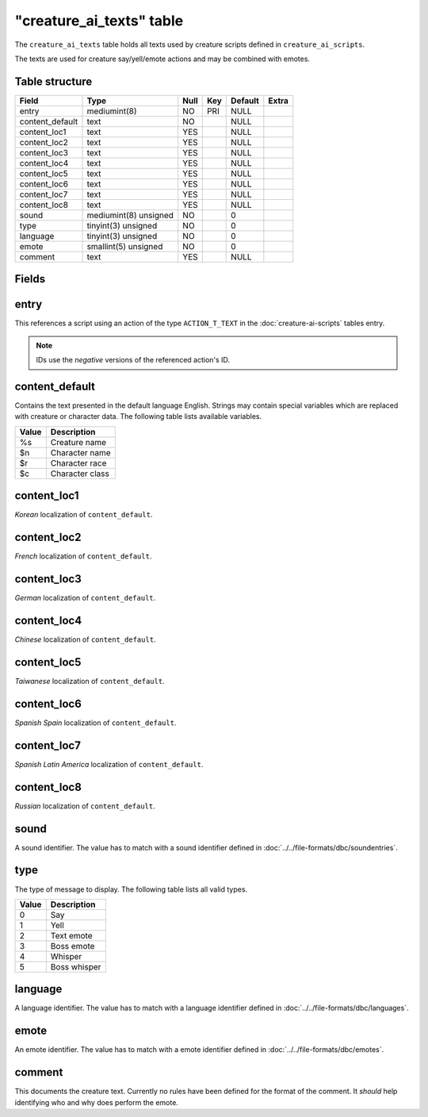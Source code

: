 .. _db-world-creature-ai-texts:

===========================
"creature\_ai\_texts" table
===========================

The ``creature_ai_texts`` table holds all texts used by creature scripts
defined in ``creature_ai_scripts``.

The texts are used for creature say/yell/emote actions and may be
combined with emotes.

Table structure
---------------

+--------------------+-------------------------+--------+-------+-----------+---------+
| Field              | Type                    | Null   | Key   | Default   | Extra   |
+====================+=========================+========+=======+===========+=========+
| entry              | mediumint(8)            | NO     | PRI   | NULL      |         |
+--------------------+-------------------------+--------+-------+-----------+---------+
| content\_default   | text                    | NO     |       | NULL      |         |
+--------------------+-------------------------+--------+-------+-----------+---------+
| content\_loc1      | text                    | YES    |       | NULL      |         |
+--------------------+-------------------------+--------+-------+-----------+---------+
| content\_loc2      | text                    | YES    |       | NULL      |         |
+--------------------+-------------------------+--------+-------+-----------+---------+
| content\_loc3      | text                    | YES    |       | NULL      |         |
+--------------------+-------------------------+--------+-------+-----------+---------+
| content\_loc4      | text                    | YES    |       | NULL      |         |
+--------------------+-------------------------+--------+-------+-----------+---------+
| content\_loc5      | text                    | YES    |       | NULL      |         |
+--------------------+-------------------------+--------+-------+-----------+---------+
| content\_loc6      | text                    | YES    |       | NULL      |         |
+--------------------+-------------------------+--------+-------+-----------+---------+
| content\_loc7      | text                    | YES    |       | NULL      |         |
+--------------------+-------------------------+--------+-------+-----------+---------+
| content\_loc8      | text                    | YES    |       | NULL      |         |
+--------------------+-------------------------+--------+-------+-----------+---------+
| sound              | mediumint(8) unsigned   | NO     |       | 0         |         |
+--------------------+-------------------------+--------+-------+-----------+---------+
| type               | tinyint(3) unsigned     | NO     |       | 0         |         |
+--------------------+-------------------------+--------+-------+-----------+---------+
| language           | tinyint(3) unsigned     | NO     |       | 0         |         |
+--------------------+-------------------------+--------+-------+-----------+---------+
| emote              | smallint(5) unsigned    | NO     |       | 0         |         |
+--------------------+-------------------------+--------+-------+-----------+---------+
| comment            | text                    | YES    |       | NULL      |         |
+--------------------+-------------------------+--------+-------+-----------+---------+

Fields
------

entry
-----

This references a script using an action of the type ``ACTION_T_TEXT``
in the :doc:`creature-ai-scripts` tables entry.

.. note::

    IDs use the *negative* versions of the referenced action's ID.

content\_default
----------------

Contains the text presented in the default language English. Strings may
contain special variables which are replaced with creature or character
data. The following table lists available variables.

+--------------------------------------+-------------------+
| Value                                | Description       |
+======================================+===================+
| %s                                   | Creature name     |
+--------------------------------------+-------------------+
| $n                                   | Character name    |
+--------------------------------------+-------------------+
| $r                                   | Character race    |
+--------------------------------------+-------------------+
| $c                                   | Character class   |
+--------------------------------------+-------------------+

content\_loc1
-------------

*Korean* localization of ``content_default``.

content\_loc2
-------------

*French* localization of ``content_default``.

content\_loc3
-------------

*German* localization of ``content_default``.

content\_loc4
-------------

*Chinese* localization of ``content_default``.

content\_loc5
-------------

*Taiwanese* localization of ``content_default``.

content\_loc6
-------------

*Spanish Spain* localization of ``content_default``.

content\_loc7
-------------

*Spanish Latin America* localization of ``content_default``.

content\_loc8
-------------

*Russian* localization of ``content_default``.

sound
-----

A sound identifier. The value has to match with a sound identifier
defined in :doc:`../../file-formats/dbc/soundentries`.

type
----

The type of message to display. The following table lists all valid
types.

+---------+----------------+
| Value   | Description    |
+=========+================+
| 0       | Say            |
+---------+----------------+
| 1       | Yell           |
+---------+----------------+
| 2       | Text emote     |
+---------+----------------+
| 3       | Boss emote     |
+---------+----------------+
| 4       | Whisper        |
+---------+----------------+
| 5       | Boss whisper   |
+---------+----------------+

language
--------

A language identifier. The value has to match with a language identifier
defined in :doc:`../../file-formats/dbc/languages`.

emote
-----

An emote identifier. The value has to match with a emote identifier
defined in :doc:`../../file-formats/dbc/emotes`.

comment
-------

This documents the creature text. Currently no rules have been defined
for the format of the comment. It *should* help identifying who and why
does perform the emote.
